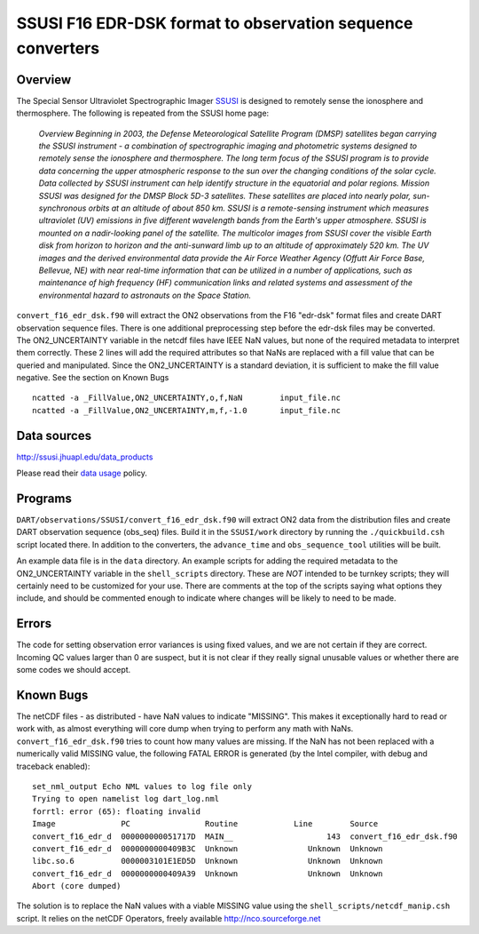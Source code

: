SSUSI F16 EDR-DSK format to observation sequence converters
===========================================================

Overview
--------

The Special Sensor Ultraviolet Spectrographic Imager `SSUSI <http://http://ssusi.jhuapl.edu/>`__ is designed to remotely
sense the ionosphere and thermosphere. The following is repeated from the SSUSI home page:

   *Overview
   Beginning in 2003, the Defense Meteorological Satellite Program (DMSP) satellites began carrying the SSUSI instrument
   - a combination of spectrographic imaging and photometric systems designed to remotely sense the ionosphere and
   thermosphere.
   The long term focus of the SSUSI program is to provide data concerning the upper atmospheric response to the sun over
   the changing conditions of the solar cycle. Data collected by SSUSI instrument can help identify structure in the
   equatorial and polar regions.
   Mission
   SSUSI was designed for the DMSP Block 5D-3 satellites. These satellites are placed into nearly polar, sun-synchronous
   orbits at an altitude of about 850 km. SSUSI is a remote-sensing instrument which measures ultraviolet (UV) emissions
   in five different wavelength bands from the Earth's upper atmosphere. SSUSI is mounted on a nadir-looking panel of
   the satellite. The multicolor images from SSUSI cover the visible Earth disk from horizon to horizon and the
   anti-sunward limb up to an altitude of approximately 520 km.
   The UV images and the derived environmental data provide the Air Force Weather Agency (Offutt Air Force Base,
   Bellevue, NE) with near real-time information that can be utilized in a number of applications, such as maintenance
   of high frequency (HF) communication links and related systems and assessment of the environmental hazard to
   astronauts on the Space Station.*

| ``convert_f16_edr_dsk.f90`` will extract the ON2 observations from the F16 "edr-dsk" format files and create DART
  observation sequence files. There is one additional preprocessing step before the edr-dsk files may be converted.
| The ON2_UNCERTAINTY variable in the netcdf files have IEEE NaN values, but none of the required metadata to interpret
  them correctly. These 2 lines will add the required attributes so that NaNs are replaced with a fill value that can be
  queried and manipulated. Since the ON2_UNCERTAINTY is a standard deviation, it is sufficient to make the fill value
  negative. See the section on Known Bugs

.. container:: unix

   ::

      ncatted -a _FillValue,ON2_UNCERTAINTY,o,f,NaN        input_file.nc
      ncatted -a _FillValue,ON2_UNCERTAINTY,m,f,-1.0       input_file.nc

Data sources
------------

http://ssusi.jhuapl.edu/data_products

Please read their `data usage <http://ssusi.jhuapl.edu/home_data_usage>`__ policy.

Programs
--------

``DART/observations/SSUSI/convert_f16_edr_dsk.f90`` will extract ON2 data from the distribution files and create DART
observation sequence (obs_seq) files. Build it in the ``SSUSI/work`` directory by running the ``./quickbuild.csh``
script located there. In addition to the converters, the ``advance_time`` and ``obs_sequence_tool`` utilities will be
built.

An example data file is in the ``data`` directory. An example scripts for adding the required metadata to the
ON2_UNCERTAINTY variable in the ``shell_scripts`` directory. These are *NOT* intended to be turnkey scripts; they will
certainly need to be customized for your use. There are comments at the top of the scripts saying what options they
include, and should be commented enough to indicate where changes will be likely to need to be made.

Errors
------

The code for setting observation error variances is using fixed values, and we are not certain if they are correct.
Incoming QC values larger than 0 are suspect, but it is not clear if they really signal unusable values or whether there
are some codes we should accept.

Known Bugs
----------

The netCDF files - as distributed - have NaN values to indicate "MISSING".
This makes it exceptionally hard to read or work with, as almost everything
will core dump when trying to perform any math with NaNs.
``convert_f16_edr_dsk.f90`` tries to count how many values are missing. If the
NaN has not been replaced with a numerically valid MISSING value, the following
FATAL ERROR is generated (by the Intel compiler, with debug and traceback enabled):


.. container:: unix 

  ::

     set_nml_output Echo NML values to log file only
     Trying to open namelist log dart_log.nml
     forrtl: error (65): floating invalid
     Image              PC                Routine            Line        Source             
     convert_f16_edr_d  000000000051717D  MAIN__                    143  convert_f16_edr_dsk.f90
     convert_f16_edr_d  0000000000409B3C  Unknown               Unknown  Unknown
     libc.so.6          0000003101E1ED5D  Unknown               Unknown  Unknown
     convert_f16_edr_d  0000000000409A39  Unknown               Unknown  Unknown
     Abort (core dumped)


The solution is to replace the NaN values with a viable MISSING value using
the ``shell_scripts/netcdf_manip.csh`` script.
It relies on the netCDF Operators, freely available 
http://nco.sourceforge.net

